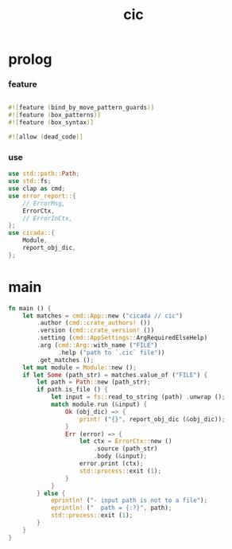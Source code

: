 #+property: tangle cic.rs
#+title: cic

* prolog

*** feature

    #+begin_src rust
    
    #![feature (bind_by_move_pattern_guards)]
    #![feature (box_patterns)]
    #![feature (box_syntax)]

    #![allow (dead_code)]
    #+end_src

*** use

    #+begin_src rust
    use std::path::Path;
    use std::fs;
    use clap as cmd;
    use error_report::{
        // ErrorMsg,
        ErrorCtx,
        // ErrorInCtx,
    };
    use cicada::{
        Module,
        report_obj_dic,
    };
    #+end_src

* main

  #+begin_src rust
  fn main () {
      let matches = cmd::App::new ("cicada // cic")
          .author (cmd::crate_authors! ())
          .version (cmd::crate_version! ())
          .setting (cmd::AppSettings::ArgRequiredElseHelp)
          .arg (cmd::Arg::with_name ("FILE")
                .help ("path to `.cic` file"))
          .get_matches ();
      let mut module = Module::new ();
      if let Some (path_str) = matches.value_of ("FILE") {
          let path = Path::new (path_str);
          if path.is_file () {
              let input = fs::read_to_string (path) .unwrap ();
              match module.run (&input) {
                  Ok (obj_dic) => {
                      print! ("{}", report_obj_dic (&obj_dic));
                  }
                  Err (error) => {
                      let ctx = ErrorCtx::new ()
                          .source (path_str)
                          .body (&input);
                      error.print (ctx);
                      std::process::exit (1);
                  }
              }
          } else {
              eprintln! ("- input path is not to a file");
              eprintln! ("  path = {:?}", path);
              std::process::exit (1);
          }
      }
  }
  #+end_src
